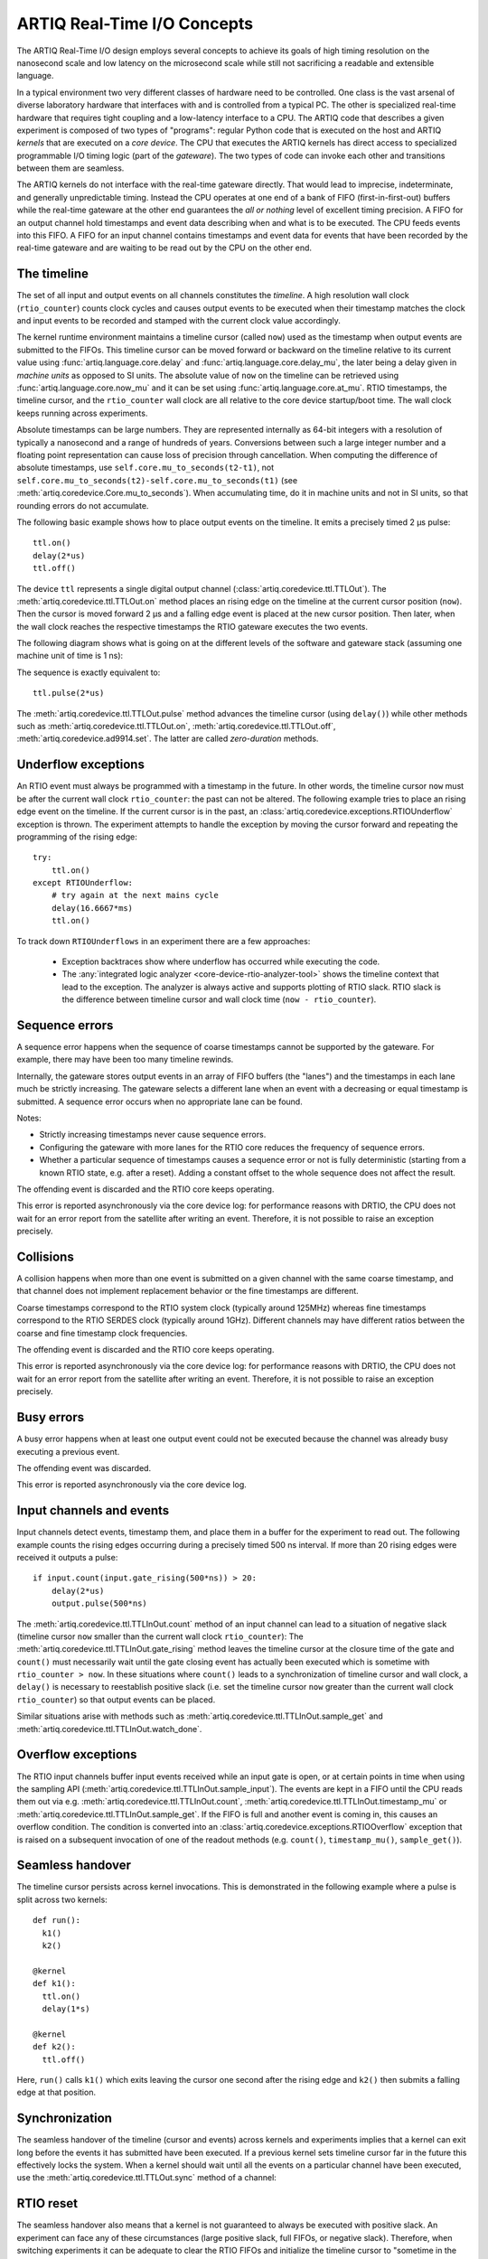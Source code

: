 ARTIQ Real-Time I/O Concepts
============================

The ARTIQ Real-Time I/O design employs several concepts to achieve its goals of high timing resolution on the nanosecond scale and low latency on the microsecond scale while still not sacrificing a readable and extensible language.

In a typical environment two very different classes of hardware need to be controlled.
One class is the vast arsenal of diverse laboratory hardware that interfaces with and is controlled from a typical PC.
The other is specialized real-time hardware
that requires tight coupling and a low-latency interface to a CPU.
The ARTIQ code that describes a given experiment is composed of two types of "programs":
regular Python code that is executed on the host and ARTIQ *kernels* that are executed on a *core device*.
The CPU that executes the ARTIQ kernels has direct access to specialized programmable I/O timing logic (part of the *gateware*).
The two types of code can invoke each other and transitions between them are seamless.

The ARTIQ kernels do not interface with the real-time gateware directly.
That would lead to imprecise, indeterminate, and generally unpredictable timing.
Instead the CPU operates at one end of a bank of FIFO (first-in-first-out) buffers while the real-time gateware at the other end guarantees the *all or nothing* level of excellent timing precision.
A FIFO for an output channel hold timestamps and event data describing when and what is to be executed.
The CPU feeds events into this FIFO.
A FIFO for an input channel contains timestamps and event data for events that have been recorded by the real-time gateware and are waiting to be read out by
the CPU on the other end.


The timeline
------------

The set of all input and output events on all channels constitutes the *timeline*.
A high resolution wall clock (``rtio_counter``) counts clock cycles and causes output events to be executed when their timestamp matches the clock and input events to be recorded and stamped with the current clock value accordingly.

The kernel runtime environment maintains a timeline cursor (called ``now``) used as the timestamp when output events are submitted to the FIFOs.
This timeline cursor can be moved forward or backward on the timeline relative to its current value using :func:`artiq.language.core.delay` and :func:`artiq.language.core.delay_mu`, the later being a delay given in *machine units* as opposed to SI units.
The absolute value of ``now`` on the timeline can be retrieved using :func:`artiq.language.core.now_mu` and it can be set using :func:`artiq.language.core.at_mu`.
RTIO timestamps, the timeline cursor, and the ``rtio_counter`` wall clock are all relative to the core device startup/boot time.
The wall clock keeps running across experiments.

Absolute timestamps can be large numbers.
They are represented internally as 64-bit integers with a resolution of typically a nanosecond and a range of hundreds of years.
Conversions between such a large integer number and a floating point representation can cause loss of precision through cancellation.
When computing the difference of absolute timestamps, use ``self.core.mu_to_seconds(t2-t1)``, not ``self.core.mu_to_seconds(t2)-self.core.mu_to_seconds(t1)`` (see :meth:`artiq.coredevice.Core.mu_to_seconds`).
When accumulating time, do it in machine units and not in SI units, so that rounding errors do not accumulate.

The following basic example shows how to place output events on the timeline.
It emits a precisely timed 2 µs pulse::

  ttl.on()
  delay(2*us)
  ttl.off()

The device ``ttl`` represents a single digital output channel
(:class:`artiq.coredevice.ttl.TTLOut`).
The :meth:`artiq.coredevice.ttl.TTLOut.on` method places an rising edge on the timeline at the current cursor position (``now``).
Then the cursor is moved forward 2 µs and a falling edge event is placed at the new cursor position.
Then later, when the wall clock reaches the respective timestamps the RTIO gateware executes the two events.

The following diagram shows what is going on at the different levels of the software and gateware stack (assuming one machine unit of time is 1 ns):

.. wavedrom::
  {
    signal: [
      {name: 'kernel', wave: 'x32.3x', data: ['on()', 'delay(2*us)', 'off()'], node: '..A.XB'},
      {name: 'now', wave: '2...2.', data: ['7000', '9000'], node: '..P..Q'},
      {},
      {name: 'slack', wave: 'x2x.2x', data: ['4400', '5800']},
      {},
      {name: 'rtio_counter', wave: 'x2x|2x|2x2x', data: ['2600', '3200', '7000', '9000'], node: '       V.W'},
      {name: 'ttl', wave: 'x1.0', node: ' R.S', phase: -6.5},
      {                           node: ' T.U', phase: -6.5}
    ],
    edge: [
      'A~>R', 'P~>R', 'V~>R', 'B~>S', 'Q~>S', 'W~>S',
      'R-T', 'S-U', 'T<->U 2µs'
    ],
  }

The sequence is exactly equivalent to::

  ttl.pulse(2*us)

The :meth:`artiq.coredevice.ttl.TTLOut.pulse` method advances the timeline cursor (using ``delay()``) while other methods such as :meth:`artiq.coredevice.ttl.TTLOut.on`, :meth:`artiq.coredevice.ttl.TTLOut.off`, :meth:`artiq.coredevice.ad9914.set`. The latter are called *zero-duration* methods.

Underflow exceptions
--------------------

An RTIO event must always be programmed with a timestamp in the future.
In other words, the timeline cursor ``now`` must be after the current wall clock ``rtio_counter``: the past can not be altered.
The following example tries to place an rising edge event on the timeline.
If the current cursor is in the past, an :class:`artiq.coredevice.exceptions.RTIOUnderflow` exception is thrown.
The experiment attempts to handle the exception by moving the cursor forward and repeating the programming of the rising edge::

  try:
      ttl.on()
  except RTIOUnderflow:
      # try again at the next mains cycle
      delay(16.6667*ms)
      ttl.on()

.. wavedrom::
  {
    signal: [
      {name: 'kernel', wave: 'x34..2.3x', data: ['on()', 'RTIOUnderflow', 'delay()', 'on()'], node: '..AB....C', phase: -3},
      {name: 'now_mu', wave: '2.....2', data: ['t0', 't1'], node: '.D.....E', phase: -4},
      {},
      {name: 'slack', wave: '2x....2', data: ['< 0', '> 0'], node: '.T', phase: -4},
      {},
      {name: 'rtio_counter', wave: 'x2x.2x....2x2', data: ['t0', '> t0', '< t1', 't1'], node: '............P'},
      {name: 'tll', wave: 'x...........1', node: '.R..........S', phase: -.5}
    ],
    edge: [
      'A-~>R forbidden', 'D-~>R', 'T-~B exception',
      'C~>S allowed', 'E~>S', 'P~>S'
    ]
  }

To track down ``RTIOUnderflows`` in an experiment there are a few approaches:

  * Exception backtraces show where underflow has occurred while executing the
    code.
  * The :any:`integrated logic analyzer <core-device-rtio-analyzer-tool>` shows the timeline context that lead to the exception. The analyzer is always active and supports plotting of RTIO slack. RTIO slack is the difference between timeline cursor and wall clock time (``now - rtio_counter``).

Sequence errors
---------------
A sequence error happens when the sequence of coarse timestamps cannot be supported by the gateware. For example, there may have been too many timeline rewinds.

Internally, the gateware stores output events in an array of FIFO buffers (the "lanes") and the timestamps in each lane much be strictly increasing. The gateware selects a different lane when an event with a decreasing or equal timestamp is submitted. A sequence error occurs when no appropriate lane can be found.

Notes:

* Strictly increasing timestamps never cause sequence errors. 
* Configuring the gateware with more lanes for the RTIO core reduces the frequency of sequence errors. 
* Whether a particular sequence of timestamps causes a sequence error or not is fully deterministic (starting from a known RTIO state, e.g. after a reset). Adding a constant offset to the whole sequence does not affect the result.

The offending event is discarded and the RTIO core keeps operating.

This error is reported asynchronously via the core device log: for performance reasons with DRTIO, the CPU does not wait for an error report from the satellite after writing an event. Therefore, it is not possible to raise an exception precisely.

Collisions
----------
A collision happens when more than one event is submitted on a given channel with the same coarse timestamp, and that channel does not implement replacement behavior or the fine timestamps are different.

Coarse timestamps correspond to the RTIO system clock (typically around 125MHz) whereas fine timestamps correspond to the RTIO SERDES clock (typically around 1GHz). Different channels may have different ratios between the coarse and fine timestamp clock frequencies.

The offending event is discarded and the RTIO core keeps operating.

This error is reported asynchronously via the core device log: for performance reasons with DRTIO, the CPU does not wait for an error report from the satellite after writing an event. Therefore, it is not possible to raise an exception precisely.

Busy errors
-----------

A busy error happens when at least one output event could not be executed because the channel was already busy executing a previous event.

The offending event was discarded.

This error is reported asynchronously via the core device log.

Input channels and events
-------------------------

Input channels detect events, timestamp them, and place them in a buffer for the experiment to read out.
The following example counts the rising edges occurring during a precisely timed 500 ns interval.
If more than 20 rising edges were received it outputs a pulse::

  if input.count(input.gate_rising(500*ns)) > 20:
      delay(2*us)
      output.pulse(500*ns)

The :meth:`artiq.coredevice.ttl.TTLInOut.count` method of an input channel can lead to a situation of negative slack (timeline cursor ``now`` smaller than the current wall clock ``rtio_counter``):
The :meth:`artiq.coredevice.ttl.TTLInOut.gate_rising` method leaves the timeline cursor at the closure time of the gate and ``count()`` must necessarily wait until the gate closing event has actually been executed which is sometime with ``rtio_counter > now``.
In these situations where ``count()`` leads to a synchronization of timeline cursor and wall clock, a ``delay()`` is necessary to reestablish positive slack (i.e. set the timeline cursor ``now`` greater than the current wall clock ``rtio_counter``) so that output events can be placed.

Similar situations arise with methods such as :meth:`artiq.coredevice.ttl.TTLInOut.sample_get` and :meth:`artiq.coredevice.ttl.TTLInOut.watch_done`.

.. wavedrom::
  {
    signal: [
      {name: 'kernel', wave: '3..5.|2.3..x..', data: ['gate_rising()', 'count()', 'delay()', 'pulse()'], node: '.A.B..C.ZD.E'},
      {name: 'now_mu', wave: '2.2..|..2.2.', node: '.P.Q....XV.W'},
      {},
      {},
      {name: 'input gate', wave: 'x1.0', node: '.T.U', phase: -2.5},
      {name: 'output', wave: 'x1.0', node: '.R.S', phase: -10.5}
    ],
    edge: [
      'A~>T', 'P~>T', 'B~>U', 'Q~>U', 'U~>C', 'D~>R', 'E~>S', 'V~>R', 'W~>S'
    ]
  }

Overflow exceptions
-------------------

The RTIO input channels buffer input events received while an input gate is open, or at certain points in time when using the sampling API (:meth:`artiq.coredevice.ttl.TTLInOut.sample_input`).
The events are kept in a FIFO until the CPU reads them out via e.g. :meth:`artiq.coredevice.ttl.TTLInOut.count`, :meth:`artiq.coredevice.ttl.TTLInOut.timestamp_mu` or :meth:`artiq.coredevice.ttl.TTLInOut.sample_get`.
If the FIFO is full and another event is coming in, this causes an overflow condition.
The condition is converted into an :class:`artiq.coredevice.exceptions.RTIOOverflow` exception that is raised on a subsequent invocation of one of the readout methods (e.g. ``count()``, ``timestamp_mu()``, ``sample_get()``).

Seamless handover
-----------------

The timeline cursor persists across kernel invocations.
This is demonstrated in the following example where a pulse is split across two kernels::

  def run():
    k1()
    k2()

  @kernel
  def k1():
    ttl.on()
    delay(1*s)

  @kernel
  def k2():
    ttl.off()

Here, ``run()`` calls ``k1()`` which exits leaving the cursor one second after the rising edge and ``k2()`` then submits a falling edge at that position.

.. wavedrom::
  {
    signal: [
      {name: 'kernel', wave: '3.2..2..|3.', data: ['k1: on()', 'k1: delay(dt)', 'k1->k2 swap', 'k2: off()'], node: '..A........B'},
      {name: 'now', wave: '2....2...|.', data: ['t', 't+dt'], node: '..P........Q'},
      {},
      {},
      {name: 'rtio_counter', wave: 'x......|2xx|2', data: ['t', 't+dt'], node: '........V...W'},
      {name: 'ttl', wave: 'x1...0', node: '.R...S', phase: -7.5},
      {                             node: ' T...U', phase: -7.5}
    ],
    edge: [
      'A~>R', 'P~>R', 'V~>R', 'B~>S', 'Q~>S', 'W~>S',
      'R-T', 'S-U', 'T<->U dt'
    ],
  }


Synchronization
---------------

The seamless handover of the timeline (cursor and events) across kernels and experiments implies that a kernel can exit long before the events it has submitted have been executed.
If a previous kernel sets timeline cursor far in the future this effectively locks the system.
When a kernel should wait until all the events on a particular channel have been executed, use the :meth:`artiq.coredevice.ttl.TTLOut.sync` method of a channel:

.. wavedrom::
  {
    signal: [
      {name: 'kernel', wave: 'x3x.|5.|x', data: ['on()', 'sync()'], node: '..A.....Y'},
      {name: 'now', wave: '2..', data: ['7000'], node: '..P'},
      {},
      {},
      {name: 'rtio_counter', wave: 'x2x.|..2x', data: ['2000', '7000'], node: '   ....V'},
      {name: 'ttl', wave: 'x1', node: ' R', phase: -6.5},
    ],
    edge: [
          'A~>R', 'P~>R', 'V~>R', 'V~>Y'
    ],
  }

RTIO reset
-----------

The seamless handover also means that a kernel is not guaranteed to always be executed with positive slack.
An experiment can face any of these circumstances (large positive slack, full FIFOs, or negative slack).
Therefore, when switching experiments it can be adequate to clear the RTIO FIFOs and initialize the timeline cursor to "sometime in the near future" using :meth:`artiq.coredevice.core.Core.reset`.
The example idle kernel implements this mechanism.
Since it never waits for any input, it will rapidly fill the output FIFOs and would produce a large positive slack.
To avoid large positive slack and to accommodate for seamless handover the idle kernel will only run when no other experiment is pending and the example will wait before submitting events until there is significant negative slack.
